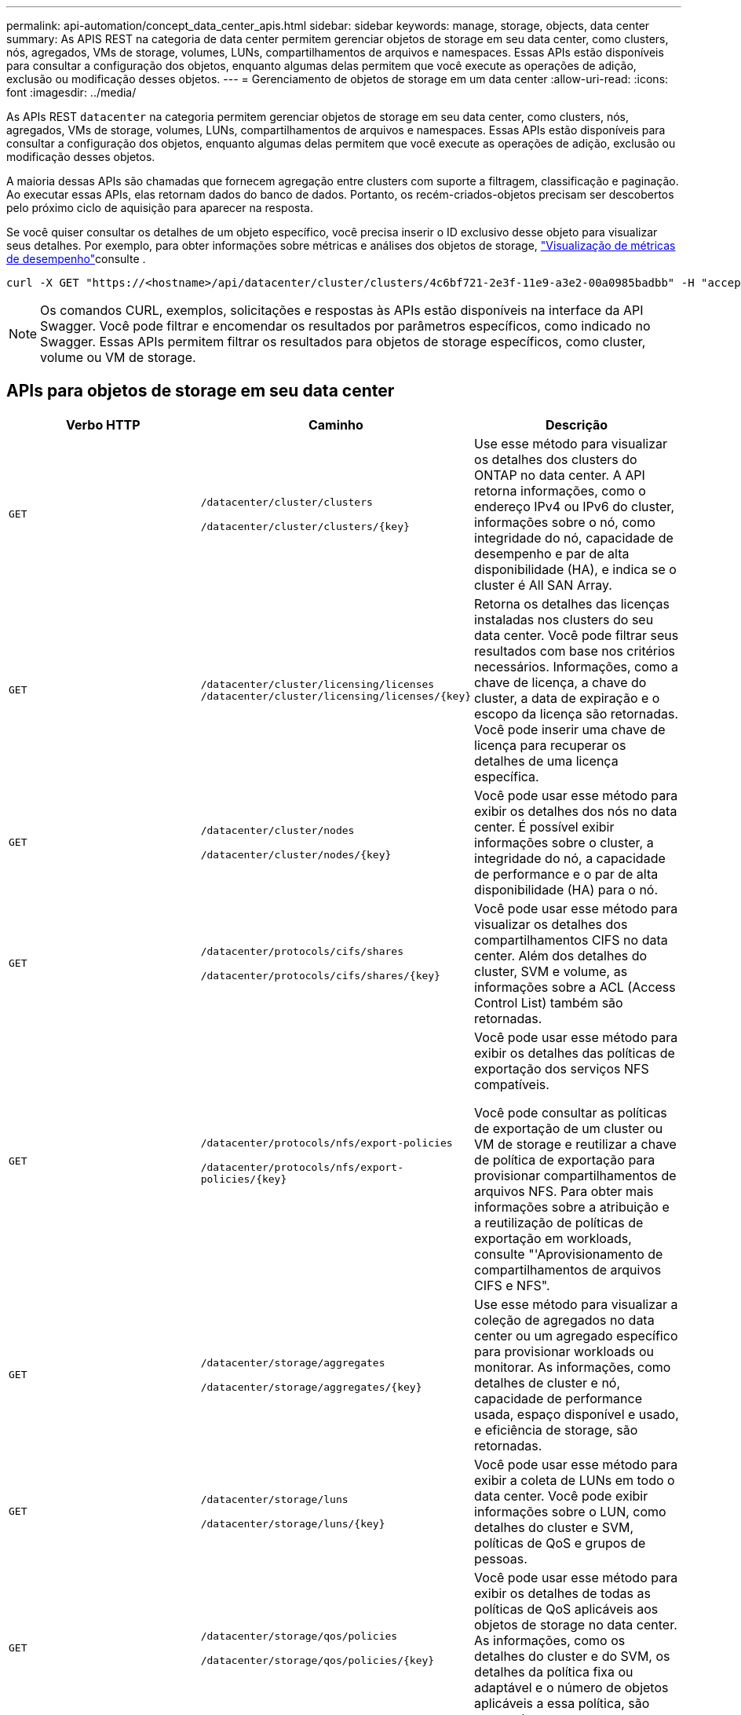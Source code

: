 ---
permalink: api-automation/concept_data_center_apis.html 
sidebar: sidebar 
keywords: manage, storage, objects, data center 
summary: As APIS REST na categoria de data center permitem gerenciar objetos de storage em seu data center, como clusters, nós, agregados, VMs de storage, volumes, LUNs, compartilhamentos de arquivos e namespaces. Essas APIs estão disponíveis para consultar a configuração dos objetos, enquanto algumas delas permitem que você execute as operações de adição, exclusão ou modificação desses objetos. 
---
= Gerenciamento de objetos de storage em um data center
:allow-uri-read: 
:icons: font
:imagesdir: ../media/


[role="lead"]
As APIs REST `datacenter` na categoria permitem gerenciar objetos de storage em seu data center, como clusters, nós, agregados, VMs de storage, volumes, LUNs, compartilhamentos de arquivos e namespaces. Essas APIs estão disponíveis para consultar a configuração dos objetos, enquanto algumas delas permitem que você execute as operações de adição, exclusão ou modificação desses objetos.

A maioria dessas APIs são chamadas que fornecem agregação entre clusters com suporte a filtragem, classificação e paginação. Ao executar essas APIs, elas retornam dados do banco de dados. Portanto, os recém-criados-objetos precisam ser descobertos pelo próximo ciclo de aquisição para aparecer na resposta.

Se você quiser consultar os detalhes de um objeto específico, você precisa inserir o ID exclusivo desse objeto para visualizar seus detalhes. Por exemplo, para obter informações sobre métricas e análises dos objetos de storage, link:concept_metrics_apis.html["Visualização de métricas de desempenho"]consulte .

[listing]
----
curl -X GET "https://<hostname>/api/datacenter/cluster/clusters/4c6bf721-2e3f-11e9-a3e2-00a0985badbb" -H "accept: application/json" -H "Authorization: Basic <Base64EncodedCredentials>"
----
[NOTE]
====
Os comandos CURL, exemplos, solicitações e respostas às APIs estão disponíveis na interface da API Swagger. Você pode filtrar e encomendar os resultados por parâmetros específicos, como indicado no Swagger. Essas APIs permitem filtrar os resultados para objetos de storage específicos, como cluster, volume ou VM de storage.

====


== APIs para objetos de storage em seu data center

[cols="3*"]
|===
| Verbo HTTP | Caminho | Descrição 


 a| 
`GET`
 a| 
`/datacenter/cluster/clusters`

`/datacenter/cluster/clusters/\{key}`
 a| 
Use esse método para visualizar os detalhes dos clusters do ONTAP no data center. A API retorna informações, como o endereço IPv4 ou IPv6 do cluster, informações sobre o nó, como integridade do nó, capacidade de desempenho e par de alta disponibilidade (HA), e indica se o cluster é All SAN Array.



 a| 
`GET`
 a| 
`/datacenter/cluster/licensing/licenses /datacenter/cluster/licensing/licenses/\{key}`
 a| 
Retorna os detalhes das licenças instaladas nos clusters do seu data center. Você pode filtrar seus resultados com base nos critérios necessários. Informações, como a chave de licença, a chave do cluster, a data de expiração e o escopo da licença são retornadas. Você pode inserir uma chave de licença para recuperar os detalhes de uma licença específica.



 a| 
`GET`
 a| 
`/datacenter/cluster/nodes`

`/datacenter/cluster/nodes/\{key}`
 a| 
Você pode usar esse método para exibir os detalhes dos nós no data center. É possível exibir informações sobre o cluster, a integridade do nó, a capacidade de performance e o par de alta disponibilidade (HA) para o nó.



 a| 
`GET`
 a| 
`/datacenter/protocols/cifs/shares`

`/datacenter/protocols/cifs/shares/\{key}`
 a| 
Você pode usar esse método para visualizar os detalhes dos compartilhamentos CIFS no data center. Além dos detalhes do cluster, SVM e volume, as informações sobre a ACL (Access Control List) também são retornadas.



 a| 
`GET`
 a| 
`/datacenter/protocols/nfs/export-policies`

`/datacenter/protocols/nfs/export-policies/\{key}`
 a| 
Você pode usar esse método para exibir os detalhes das políticas de exportação dos serviços NFS compatíveis.

Você pode consultar as políticas de exportação de um cluster ou VM de storage e reutilizar a chave de política de exportação para provisionar compartilhamentos de arquivos NFS. Para obter mais informações sobre a atribuição e a reutilização de políticas de exportação em workloads, consulte "'Aprovisionamento de compartilhamentos de arquivos CIFS e NFS".



 a| 
`GET`
 a| 
`/datacenter/storage/aggregates`

`/datacenter/storage/aggregates/\{key}`
 a| 
Use esse método para visualizar a coleção de agregados no data center ou um agregado específico para provisionar workloads ou monitorar. As informações, como detalhes de cluster e nó, capacidade de performance usada, espaço disponível e usado, e eficiência de storage, são retornadas.



 a| 
`GET`
 a| 
`/datacenter/storage/luns`

`/datacenter/storage/luns/\{key}`
 a| 
Você pode usar esse método para exibir a coleta de LUNs em todo o data center. Você pode exibir informações sobre o LUN, como detalhes do cluster e SVM, políticas de QoS e grupos de pessoas.



 a| 
`GET`
 a| 
`/datacenter/storage/qos/policies`

`/datacenter/storage/qos/policies/\{key}`
 a| 
Você pode usar esse método para exibir os detalhes de todas as políticas de QoS aplicáveis aos objetos de storage no data center. As informações, como os detalhes do cluster e do SVM, os detalhes da política fixa ou adaptável e o número de objetos aplicáveis a essa política, são retornadas.



 a| 
`GET`
 a| 
`/datacenter/storage/qtrees`

`/datacenter/storage/qtrees/\{key}`
 a| 
Use esse método para visualizar os detalhes de qtree no data center de todos os volumes do FlexVol ou volumes do FlexGroup. Informações, como os detalhes do cluster e da SVM, FlexVol volume e política de exportação, são retornadas.



 a| 
`GET`
 a| 
`/datacenter/storage/volumes`

`/datacenter/storage/volumes/{key}`
 a| 
Você pode usar esse método para exibir a coleta de volumes no data center. Informações sobre os volumes, como SVM e detalhes de cluster, QoS e políticas de exportação, independentemente de o volume ser do tipo leitura-gravação, proteção de dados ou compartilhamento de carga, são retornadas.

Para volumes FlexVol e FlexClone, é possível visualizar as informações sobre os respetivos agregados. Para um volume FlexGroup, a consulta retorna a lista de agregados constituintes.



 a| 
`GET`

`POST`

`DELETE`

`PATCH`
 a| 
`/datacenter/protocols/san/igroups`

`/datacenter/protocols/san/igroups/{key}`
 a| 
Você pode atribuir grupos de iniciadores (grupos de iniciadores) autorizados a acessar determinados destinos de LUN. Se houver um grupo existente, você pode atribuí-lo. Você também pode criar grupos e atribuí-los aos LUNs.

Você pode usar esses métodos para consultar, criar, excluir e modificar grupos, respetivamente.

Pontos a observar:

* `POST:` Ao criar um grupo, você pode designar a VM de armazenamento na qual deseja atribuir acesso.
* `DELETE:` Você precisa fornecer a chave do grupo como um parâmetro de entrada para excluir um determinado grupo. Se você já tiver atribuído um grupo a um LUN, não poderá excluir esse grupo.
* `PATCH:` Você precisa fornecer a chave do grupo como um parâmetro de entrada para modificar um determinado grupo. Você também deve inserir a propriedade que deseja atualizar, juntamente com seu valor.




 a| 
`GET`

`POST`

`DELETE`

`PATCH`
 a| 
`/datacenter/svm/svms`

`/datacenter/svm/svms/\{key}`
 a| 
Você pode usar esses métodos para exibir, criar, excluir e modificar máquinas virtuais de armazenamento (VMs de armazenamento).

* `POST:` Você deve inserir o objeto de VM de storage que deseja criar como parâmetro de entrada. Você pode criar uma VM de armazenamento personalizada e, em seguida, atribuir as propriedades necessárias a ela.
* `DELETE:` Você precisa fornecer a chave de VM de armazenamento para excluir uma VM de armazenamento específica.
* `PATCH:` Você precisa fornecer a chave de VM de storage para modificar uma VM de storage específica. Você também precisa inserir as propriedades que deseja atualizar, juntamente com seus valores.


|===

NOTE: Pontos a observar:

Se você tiver ativado o provisionamento de workload baseado em SLO no seu ambiente enquanto cria a VM de storage, garanta que ela seja compatível com todos os protocolos necessários para provisionamento de LUNs e compartilhamentos de arquivos neles, por exemplo, CIFS ou SMB, NFS, FCP e iSCSI. Os fluxos de trabalho de provisionamento podem falhar se a VM de storage não oferecer suporte aos serviços necessários. Recomenda-se que os serviços para os respetivos tipos de cargas de trabalho também estejam ativados na VM de storage.

Se você ativou o provisionamento de workload baseado em SLO no seu ambiente, não poderá excluir essa VM de storage na qual as cargas de trabalho de storage foram provisionadas. Quando você exclui uma VM de armazenamento em que um servidor CIFS ou SMB foi configurado, essa API também exclui o servidor CIFS ou SMB, juntamente com a configuração local do ative Directory. No entanto, o nome do servidor CIFS ou SMB continua na configuração do ative Directory que você deve excluir manualmente do servidor do ative Directory.



== APIs para elementos de rede em seu data center

As seguintes APIs na categoria de data center recuperam informações sobre as portas e interfaces de rede em seu ambiente, especificamente as portas FC, interfaces FC, portas ethernet e interfaces IP.

[cols="3*"]
|===
| Verbo HTTP | Caminho | Descrição 


 a| 
`GET`
 a| 
`/datacenter/network/ethernet/ports`

`/datacenter/network/ethernet/ports/{key}`
 a| 
Recupera informações sobre todas as portas ethernet em seu ambiente de data center. Com uma chave de porta como parâmetro de entrada, você pode exibir as informações dessa porta específica. As informações, como detalhes do cluster, domínio de broadcast, detalhes da porta, como estado, velocidade e tipo, e se a porta está ativada, são recuperadas.



 a| 
`GET`
 a| 
`/datacenter/network/fc/interfaces`

`/datacenter/network/fc/interfaces/{key}`
 a| 
Use esse método para visualizar os detalhes das interfaces FC no ambiente de data center. Com uma chave de interface como parâmetro de entrada, você pode visualizar as informações dessa interface específica. As informações, como detalhes do cluster, detalhes do nó inicial e detalhes da porta inicial, são recuperadas.



 a| 
`GET`
 a| 
`/datacenter/network/fc/ports`

`/datacenter/network/fc/ports/{key}`
 a| 
Recupera informações sobre todas as portas FC usadas nos nós do ambiente do data center. Com uma chave de porta como parâmetro de entrada, você pode exibir as informações dessa porta específica. Informações, como detalhes do cluster, descrição da porta, protocolo suportado e o estado da porta são recuperadas.



 a| 
`GET`
 a| 
`/datacenter/network/ip/interfaces`

`/datacenter/network/ip/interfaces/{key}`
 a| 
Você pode usar esse método para exibir os detalhes das interfaces IP em seu ambiente de data center. Com uma chave de interface como parâmetro de entrada, você pode visualizar as informações dessa interface específica. As informações, como detalhes do cluster, detalhes do espaço IP, detalhes do nó inicial, se o failover está ativado, são recuperadas.

|===